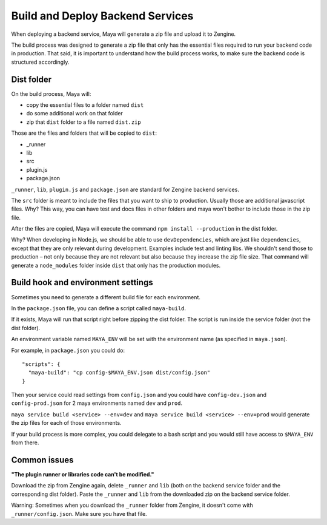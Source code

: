 =================================
Build and Deploy Backend Services
=================================

When deploying a backend service, Maya will generate a zip file and upload it to Zengine.

The build process was designed to generate a zip file that only has the essential files required to run your backend code in production.
That said, it is important to understand how the build process works, to make sure the backend code is structured accordingly.

-----------
Dist folder
-----------

On the build process, Maya will: 

* copy the essential files to a folder named ``dist``
* do some additional work on that folder
* zip that ``dist`` folder to a file named ``dist.zip``

Those are the files and folders that will be copied to ``dist``:

* _runner
* lib
* src
* plugin.js
* package.json

``_runner``, ``lib``, ``plugin.js`` and ``package.json`` are standard for Zengine backend services.

The ``src`` folder is meant to include the files that you want to ship to production. Usually those are additional javascript files.
Why? This way, you can have test and docs files in other folders and maya won't bother to include those in the zip file.

After the files are copied, Maya will execute the command ``npm install --production`` in the dist folder.

Why? When developing in Node.js, we should be able to use ``devDependencies``, which are just like ``dependencies``, except that they are only relevant during development. Examples include test and linting libs.
We shouldn't send those to production – not only because they are not relevant but also because they increase the zip file size. That command will generate a ``node_modules`` folder inside ``dist`` that only has the production modules.

---------------------------------
Build hook and environment settings
---------------------------------

Sometimes you need to generate a different build file for each environment.

In the ``package.json`` file, you can define a script called ``maya-build``.

If it exists, Maya will run that script right before zipping the dist folder. The script is run inside the service folder (not the dist folder).

An environment variable named ``MAYA_ENV`` will be set with the environment name (as specified in ``maya.json``).

For example, in ``package.json`` you could do::

  "scripts": {
    "maya-build": "cp config-$MAYA_ENV.json dist/config.json"
  }

Then your service could read settings from ``config.json`` and you could have ``config-dev.json`` and ``config-prod.json`` for 2 maya environments named ``dev`` and ``prod``.

``maya service build <service> --env=dev`` and ``maya service build <service> --env=prod`` would generate the zip files for each of those environments.

If your build process is more complex, you could delegate to a bash script and you would still have access to ``$MAYA_ENV`` from there.

-------------
Common issues
-------------

**"The plugin runner or libraries code can't be modified."**

Download the zip from Zengine again, delete ``_runner`` and ``lib`` (both on the backend service folder and the corresponding dist folder). Paste the ``_runner`` and ``lib`` from the downloaded zip on the backend service folder.

Warning: Sometimes when you download the ``_runner`` folder from Zengine, it doesn't come with ``_runner/config.json``. Make sure you have that file.
